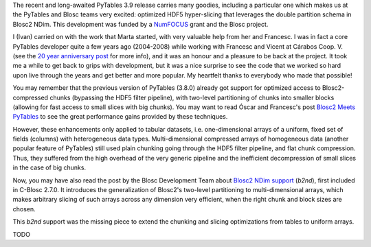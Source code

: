 .. title: Optimized Hyper-slicing in PyTables with Blosc2 NDim
.. author: Ivan Vilata-i-Balaguer
.. slug: pytables-b2nd-slicing
.. TODO use actual date
.. date: 2023-10-08 12:34:56 UTC
.. tags: pytables blosc2 ndim performance
.. category:
.. link:
.. description:
.. type: text

The recent and long-awaited PyTables 3.9 release carries many goodies, including a particular one which makes us at the PyTables and Blosc teams very excited: optimized HDF5 hyper-slicing that leverages the double partition schema in Blosc2 NDim. This development was funded by a `NumFOCUS <https://numfocus.org/>`_ grant and the Blosc project.

I (Ivan) carried on with the work that Marta started, with very valuable help from her and Francesc. I was in fact a core PyTables developer quite a few years ago (2004-2008) while working with Francesc and Vicent at Cárabos Coop. V. (see the `20 year anniversary post <https://www.blosc.org/posts/pytables-20years/>`_ for more info), and it was an honour and a pleasure to be back at the project. It took me a while to get back to grips with development, but it was a nice surprise to see the code that we worked so hard upon live through the years and get better and more popular. My heartfelt thanks to everybody who made that possible!

You may remember that the previous version of PyTables (3.8.0) already got support for optimized access to Blosc2-compressed chunks (bypassing the HDF5 filter pipeline), with two-level partitioning of chunks into smaller blocks (allowing for fast access to small slices with big chunks). You may want to read Óscar and Francesc's post `Blosc2 Meets PyTables <https://www.blosc.org/posts/blosc2-pytables-perf/>`_ to see the great performance gains provided by these techniques.

.. image:: /images/blosc2_pytables/block-slice.png
  :width: 66%
  :align: center

However, these enhancements only applied to tabular datasets, i.e. one-dimensional arrays of a uniform, fixed set of fields (columns) with heterogeneous data types. Multi-dimensional compressed arrays of homogeneous data (another popular feature of PyTables) still used plain chunking going through the HDF5 filter pipeline, and flat chunk compression. Thus, they suffered from the high overhead of the very generic pipeline and the inefficient decompression of small slices in the case of big chunks.

Now, you may have also read the post by the Blosc Development Team about `Blosc2 NDim support <https://www.blosc.org/posts/blosc2-ndim-intro/>`_ (`b2nd`), first included in C-Blosc 2.7.0. It introduces the generalization of Blosc2's two-level partitioning to multi-dimensional arrays, which makes arbitrary slicing of such arrays across any dimension very efficient, when the right chunk and block sizes are chosen.

.. image:: /images/blosc2-ndim-intro/b2nd-2level-parts.png
  :width: 66%
  :align: center

This `b2nd` support was the missing piece to extend the chunking and slicing optimizations from tables to uniform arrays.

TODO

